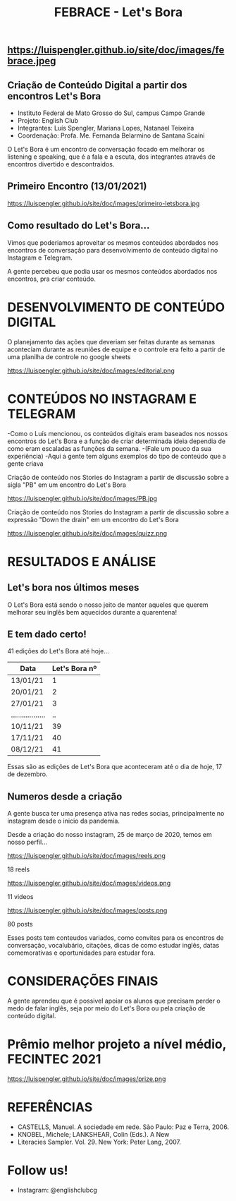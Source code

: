 #+REVEAL_ROOT: https://cdn.jsdelivr.net/npm/reveal.js
#+REVEAL_REVEAL_JS_VERSION: 4
#+REVEAL_TRANS: linear
#+REVEAL_THEME: moon
#+OPTIONS: timestamp:nil toc:nil num:nil
#+Title: FEBRACE - Let's Bora
#+Email: englishclubcg@gmail.com
#+Author:
** https://luispengler.github.io/site/doc/images/febrace.jpeg
** Criação de Conteúdo Digital a partir dos encontros Let's Bora
#+ATTR_REVEAL: :frag (appear)
+ Instituto Federal de Mato Grosso do Sul, campus Campo Grande
+ Projeto: English Club
+ Integrantes:  Luís Spengler, Mariana Lopes, Natanael Teixeira
+ Coordenação: Profa. Me. Fernanda Belarmino de Santana Scaini

#+BEGIN_NOTES
O Let's Bora é um encontro de conversação focado em melhorar os listening e speaking, que é a fala e a escuta, dos integrantes através de encontros divertido e descontraídos.
#+END_NOTES
** Primeiro Encontro (13/01/2021)
#+ATTR_HTML: :width 75% :align center
https://luispengler.github.io/site/doc/images/primeiro-letsbora.jpg
** Como resultado do Let's Bora...
Vimos que poderiamos aproveitar os mesmos conteúdos abordados nos encontros de conversação para desenvolvimento de conteúdo digital no Instagram e Telegram.

#+BEGIN_NOTES
A gente percebeu que podia usar os mesmos conteúdos abordados nos encontros, pra criar conteúdo.
#+END_NOTES
* DESENVOLVIMENTO DE CONTEÚDO DIGITAL
#+ATTR_REVEAL: :frag (appear)
#+BEGIN_NOTES
O planejamento das ações que deveriam ser feitas durante as semanas aconteciam durante as reuniões de equipe e o controle era feito a partir de uma planilha de controle no google sheets
#+END_NOTES
#+REVEAL: split
#+ATTR_HTML: :width 65% :align center
https://luispengler.github.io/site/doc/images/editorial.png

* CONTEÚDOS NO INSTAGRAM E TELEGRAM
#+REVEAL: split
#+ATTR_REVEAL: :frag (appear)
#+BEGIN_NOTES
-Como o Luís mencionou, os conteúdos digitais eram baseados nos nossos encontros do Let's Bora e a função de criar determinada ideia dependia de como eram escaladas as funções da semana.
-(Fale um pouco da sua experiência)
-Aqui a gente tem alguns exemplos do tipo de conteúdo que a gente criava
#+END_NOTES

Criação de conteúdo nos Stories do Instagram a partir de discussão sobre a sigla "PB" em um encontro do Let's Bora
#+ATTR_HTML: :height 25% :width 25% :align center
https://luispengler.github.io/site/doc/images/PB.jpg
#+REVEAL: split
Criação de conteúdo nos Stories do Instagram a partir de discussão sobre a expressão "Down the drain" em um encontro do Let's Bora
#+ATTR_HTML: :height 25% :width 25% :align center
https://luispengler.github.io/site/doc/images/quizz.png
* RESULTADOS E ANÁLISE
** Let's bora nos últimos meses
O Let's Bora está sendo o nosso jeito de manter aqueles que querem melhorar seu inglês bem aquecidos durante a quarentena!
** E tem dado certo!
#+ATTR_REVEAL: :frag (appear)
41 edições do Let's Bora até hoje...
| Data              | Let's Bora nº |
|-------------------+---------------|
| 13/01/21          |             1 |
| 20/01/21          |             2 |
| 27/01/21          |             3 |
| ................. |            .. |
| 10/11/21          |            39 |
| 17/11/21          |            40 |
| 08/12/21          |            41 |
#+BEGIN_NOTES
  Essas são as edições de Let's Bora que aconteceram até o dia de hoje, 17 de dezembro.
#+END_NOTES
** Numeros desde a criação
#+BEGIN_NOTES
A gente busca ter uma presença ativa nas redes socias, principalmente no instagram desde o inicio da pandemia.
#+END_NOTES
#+REVEAL: split
Desde a criação do nosso instagram, 25 de março de 2020, temos em nosso perfil...
#+REVEAL: split
#+ATTR_HTML: :height 55% :width 55% :align center
https://luispengler.github.io/site/doc/images/reels.png

18 reels
#+REVEAL: split
#+ATTR_HTML: :height 65% :width 65% :align center
https://luispengler.github.io/site/doc/images/videos.png

11 videos
#+REVEAL: split
#+ATTR_HTML: :height 55% :width 55% :align center
https://luispengler.github.io/site/doc/images/posts.png

80 posts
#+BEGIN_NOTES
Esses posts tem conteudos variados, como convites para os encontros de conversação, vocalubário, citações, dicas de como estudar inglês, datas comemorativas e oportunidades para estudar fora.
#+END_NOTES
* CONSIDERAÇÕES FINAIS
#+BEGIN_NOTES
A gente aprendeu que é possivel apoiar os alunos que precisam perder o medo de falar inglês, seja por meio do Let's Bora ou pela criação de conteúdo digital.
#+END_NOTES
* Prêmio melhor projeto a nível médio, FECINTEC 2021
#+ATTR_HTML: :height 35% :width 35% :align center
https://luispengler.github.io/site/doc/images/prize.png
* REFERÊNCIAS
+ CASTELLS, Manuel. A sociedade em rede. São Paulo: Paz e Terra, 2006.
+ KNOBEL, Michele; LANKSHEAR, Colin (Eds.). A New
+ Literacies Sampler. Vol. 29. New York: Peter Lang, 2007.
* Follow us!
- Instagram: @englishclubcg
